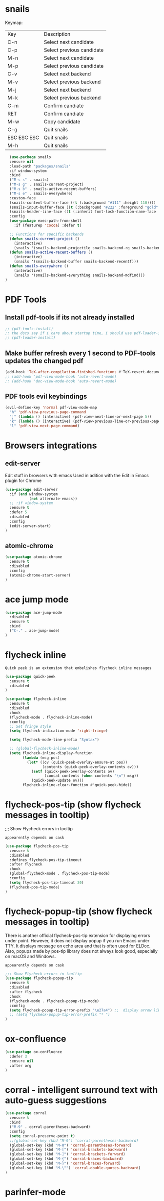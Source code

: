 * snails

Keymap:
| Key         | Description               |
| C-n         | Select next candidate     |
| C-p         | Select previous candidate |
| M-n         | Select next candidate     |
| M-p         | Select previous candidate |
| C-v         | Select next backend       |
| M-v         | Select previous backend   |
| M-j         | Select next backend       |
| M-k         | Select previous backend   |
| C-m         | Confirm candiate          |
| RET         | Confirm candiate          |
| M-w         | Copy candidate            |
| C-g         | Quit snails               |
| ESC ESC ESC | Quit snails               |
| M-h         | Quit snails               |

#+BEGIN_SRC emacs-lisp :tangle init.el
  (use-package snails
  :ensure nil
  :load-path "packages/snails"
  :if window-system
  :bind
  ("M-s s" . snails)
  ("M-s g" . snails-current-project)
  ("M-s b" . snails-active-recent-buffers)
  ("M-s e" . snails-everywhere)
  :custom-face
  (snails-content-buffer-face ((t (:background "#111" :height 110))))
  (snails-input-buffer-face ((t (:background "#222" :foreground "gold" :height 110))))
  (snails-header-line-face ((t (:inherit font-lock-function-name-face :underline t :height 1.1))))
  :config
  (use-package exec-path-from-shell
    :if (featurep 'cocoa) :defer t)

  ;; Functions for specific backends
  (defun snails-current-project ()
    (interactive)
    (snails '(snails-backend-projectile snails-backend-rg snails-backend-fd)))
  (defun snails-active-recent-buffers ()
    (interactive)
    (snails '(snails-backend-buffer snails-backend-recentf)))
  (defun snails-everywhere ()
    (interactive)
    (snails '(snails-backend-everything snails-backend-mdfind)))
)
#+END_SRC

#+RESULTS:
: snails-everywhere


* PDF Tools

** Install pdf-tools if its not already installed
   #+BEGIN_SRC emacs-lisp :tangle init.el
  ;; (pdf-tools-install)
  ;; the docs say if i care about startup time, i should use pdf-loader-install instead of pdf-tools-install, but doenst say why
  ;; (pdf-loader-install)
   #+END_SRC

** Make buffer refresh every 1 second to PDF-tools updates the changed pdf
   #+BEGIN_SRC emacs-lisp :tangle init.el
  (add-hook 'TeX-after-compilation-finished-functions #'TeX-revert-document-buffer)
  ;; (add-hook 'pdf-view-mode-hook 'auto-revert-mode)
  ;; (add-hook 'doc-view-mode-hook 'auto-revert-mode)
   #+END_SRC

** PDF tools evil keybindings
   #+BEGIN_SRC emacs-lisp :tangle init.el
  (evil-define-key 'normal pdf-view-mode-map
    "h" 'pdf-view-previous-page-command
    "j" (lambda () (interactive) (pdf-view-next-line-or-next-page 5))
    "k" (lambda () (interactive) (pdf-view-previous-line-or-previous-page 5))
    "l" 'pdf-view-next-page-command)
   #+END_SRC



* Browsers integrations

** edit-server

Edit stuff in browsers with emacs
Used in adition with the Edit in Emacs plugin for Chrome
#+BEGIN_SRC emacs-lisp :tangle init.el
(use-package edit-server
  :if (and window-system
           (not alternate-emacs))
  ;; :if window-system
  :ensure t
  :defer 5
  :disabled
  :config
  (edit-server-start)
)
#+END_SRC

** atomic-chrome

#+BEGIN_SRC emacs-lisp :tangle init.el
(use-package atomic-chrome
  :ensure t
  :disabled
  :config
  (atomic-chrome-start-server)
)
#+END_SRC

* ace jump mode

#+BEGIN_SRC emacs-lisp :tangle init.el
(use-package ace-jump-mode
  :disabled
  :ensure t
  :bind
  ("C-." . ace-jump-mode)
)
#+END_SRC

* flycheck inline

: Quick peek is an extension that embelishes flycheck inline messages

#+BEGIN_SRC emacs-lisp :tangle init.el
(use-package quick-peek
  :ensure t
  :disabled
)
#+END_SRC

   #+BEGIN_SRC emacs-lisp :tangle init.el
(use-package flycheck-inline
  :ensure t
  :disabled
  :hook
  (flycheck-mode . flycheck-inline-mode)
  :config
  ;; Set fringe style
  (setq flycheck-indication-mode 'right-fringe)

  (setq flycheck-mode-line-prefix "Syntax")

  ;; (global-flycheck-inline-mode)
  (setq flycheck-inline-display-function
        (lambda (msg pos)
          (let* ((ov (quick-peek-overlay-ensure-at pos))
                 (contents (quick-peek-overlay-contents ov)))
            (setf (quick-peek-overlay-contents ov)
                  (concat contents (when contents "\n") msg))
            (quick-peek-update ov)))
        flycheck-inline-clear-function #'quick-peek-hide))
#+END_SRC

* flycheck-pos-tip (show flycheck messages in tooltip)

;;; Show Flycheck errors in tooltip

: appearently depends on cask

#+BEGIN_SRC emacs-lisp :tangle init.el
(use-package flycheck-pos-tip
  :ensure t
  :disabled
  :defines flycheck-pos-tip-timeout
  :after flycheck
  :hook
  (global-flycheck-mode . flycheck-pos-tip-mode)
  :config
  (setq flycheck-pos-tip-timeout 30)
  (flycheck-pos-tip-mode)
)
#+END_SRC

* flycheck-popup-tip (show flycheck messages in tooltip)

There is another official flycheck-pos-tip extension for displaying errors under point. However, it does not display popup if you run Emacs under TTY. It displays message on echo area and that is often used for ELDoc. Also, popups made by pos-tip library does not always look good, especially on macOS and Windows.
: appearently depends on cask

#+BEGIN_SRC emacs-lisp :tangle init.el
;;; Show Flycheck errors in tooltip
(use-package flycheck-popup-tip
  :ensure t
  :disabled
  :after flycheck
  :hook
  (flycheck-mode . flycheck-popup-tip-mode)
  :config
  (setq flycheck-popup-tip-error-prefix "\u27a4") ;;  display arrow like this: `➤'
  ;; (setq flycheck-popup-tip-error-prefix "* ")
)
#+END_SRC

* ox-confluence

#+BEGIN_SRC emacs-lisp :tangle init.el
(use-package ox-confluence
  :defer 3
  :ensure nil
  :after org
)
#+END_SRC

* corral - intelligent surround text with auto-guess suggestions
#+BEGIN_SRC emacs-lisp :tangle init.el
(use-package corral
  :ensure t
  :bind
  ("M-9" . corral-parentheses-backward)
  :config
  (setq corral-preserve-point t)
  ;;(global-set-key (kbd "M-9") 'corral-parentheses-backward)
  (global-set-key (kbd "M-0") 'corral-parentheses-forward)
  (global-set-key (kbd "M-[") 'corral-brackets-backward)
  (global-set-key (kbd "M-]") 'corral-brackets-forward)
  (global-set-key (kbd "M-{") 'corral-braces-backward)
  (global-set-key (kbd "M-}") 'corral-braces-forward)
  (global-set-key (kbd "M-\"") 'corral-double-quotes-backward)
)
#+END_SRC

* parinfer-mode

#+BEGIN_SRC emacs-lisp :tangle init.el
(use-package parinfer
  :ensure t
  :bind
  ("C-," . parinfer-toggle-mode)
  :init
  (progn
    (setq parinfer-extensions
          '(defaults       ; should be included.
            pretty-parens  ; different paren styles for different modes.
            evil           ; If you use Evil.
            ;lispy          ; If you use Lispy. With this extension, you should install Lispy and do not enable lispy-mode directly.
            paredit        ; Introduce some paredit commands.
            smart-tab      ; C-b & C-f jump positions and smart shift with tab & S-tab.
            smart-yank))   ; Yank behavior depend on mode.
    (add-hook 'clojure-mode-hook #'parinfer-mode)
    (add-hook 'emacs-lisp-mode-hook #'parinfer-mode)
    (add-hook 'common-lisp-mode-hook #'parinfer-mode)
    (add-hook 'scheme-mode-hook #'parinfer-mode)
    (add-hook 'lisp-mode-hook #'parinfer-mode))
    :config
    ;; auto switch to Indent Mode whenever parens are balance in Paren Mode
    (setq parinfer-auto-switch-indent-mode nil)  ;; default is nil
    (setq parinfer-lighters '(" Parinfer:Indent" . "Parinfer:Paren"))

)
#+END_SRC

* paredit

#+BEGIN_SRC emacs-lisp :tangle init.el
(use-package paredit
  :ensure t
  :config
  (autoload 'enable-paredit-mode "paredit" "Turn on pseudo-structural editing of Lisp code." t)
  (add-hook 'emacs-lisp-mode-hook       #'enable-paredit-mode)
  (add-hook 'eval-expression-minibuffer-setup-hook #'enable-paredit-mode)
  (add-hook 'ielm-mode-hook             #'enable-paredit-mode)
  (add-hook 'lisp-mode-hook             #'enable-paredit-mode)
  (add-hook 'lisp-interaction-mode-hook #'enable-paredit-mode)
  (add-hook 'scheme-mode-hook           #'enable-paredit-mode)
)
#+END_SRC

#+BEGIN_SRC emacs-lisp :tangle init.el
#+END_SRC

* Disable <RET> for autocomplete and leave on TAB
#+BEGIN_SRC emacs-lisp :tangle init.el
;; (define-key ac-completing-map [return] nil)
;; (define-key ac-completing-map "\r" nil)
#+END_SRC

* pretty icons for company box
  ;; (use-package company-box
  ;;   :ensure t
  ;;   :diminish company-box-mode
  ;;   :functions (my-company-box--make-line
  ;;               my-company-box-icons--elisp)
  ;;   :init (setq company-box-icons-alist 'company-box-icons-all-the-icons)
  ;;   :commands (company-box--get-color
  ;;              company-box--resolve-colors
  ;;              company-box--add-icon
  ;;              company-box--apply-color
  ;;              company-box--make-line
  ;;              company-box-icons--elisp)
  ;;   :hook (company-mode . company-box-mode)
  ;;   :custom
  ;;   (company-box-backends-colors nil)
  ;;   (company-box-show-single-candidate t)
  ;;   (company-box-max-candidates 50)
  ;;   (company-box-doc-delay 0.3)
  ;;   :config
  ;;   ;; Support `company-common'
  ;;   (defun my-company-box--make-line (candidate)
  ;;     (-let* (((candidate annotation len-c len-a backend) candidate)
  ;;             (color (company-box--get-color backend))
  ;;             ((c-color a-color i-color s-color) (company-box--resolve-colors color))
  ;;             (icon-string (and company-box--with-icons-p (company-box--add-icon candidate)))
  ;;             (candidate-string (concat (propertize (or company-common "") 'face 'company-tooltip-common)
  ;;                                       (substring (propertize candidate 'face 'company-box-candidate) (length company-common) nil)))
  ;;             (align-string (when annotation
  ;;                             (concat " " (and company-tooltip-align-annotations
  ;;                                              (propertize " " 'display `(space :align-to (- right-fringe ,(or len-a 0) 1)))))))
  ;;             (space company-box--space)
  ;;             (icon-p company-box-enable-icon)
  ;;             (annotation-string (and annotation (propertize annotation 'face 'company-box-annotation)))
  ;;             (line (concat (unless (or (and (= space 2) icon-p) (= space 0))
  ;;                             (propertize " " 'display `(space :width ,(if (or (= space 1) (not icon-p)) 1 0.75))))
  ;;                           (company-box--apply-color icon-string i-color)
  ;;                           (company-box--apply-color candidate-string c-color)
  ;;                           align-string
  ;;                           (company-box--apply-color annotation-string a-color)))
  ;;             (len (length line)))
  ;;       (add-text-properties 0 len (list 'company-box--len (+ len-c len-a)
  ;;                                        'company-box--color s-color)
  ;;                            line)
  ;;       line))
  ;;   (advice-add #'company-box--make-line :override #'my-company-box--make-line)

  ;;   ;; Prettify icons
  ;;   (defun my-company-box-icons--elisp (candidate)
  ;;     (when (derived-mode-p 'emacs-lisp-mode)
  ;;       (let ((sym (intern candidate)))
  ;;         (cond ((fboundp sym) 'Function)
  ;;               ((featurep sym) 'Module)
  ;;               ((facep sym) 'Color)
  ;;               ((boundp sym) 'Variable)
  ;;               ((symbolp sym) 'Text)
  ;;               (t . nil)))))
  ;;   (advice-add #'company-box-icons--elisp :override #'my-company-box-icons--elisp)

  ;;   (when (and (display-graphic-p)
  ;;              (require 'all-the-icons nil t))
  ;;     (declare-function all-the-icons-faicon 'all-the-icons)
  ;;     (declare-function all-the-icons-material 'all-the-icons)
  ;;     (declare-function all-the-icons-octicon 'all-the-icons)
  ;;     (setq company-box-icons-all-the-icons
  ;;           `((Unknown . ,(all-the-icons-material "find_in_page" :height 0.85 :v-adjust -0.2))
  ;;             (Text . ,(all-the-icons-faicon "text-width" :height 0.8 :v-adjust -0.05))
  ;;             (Method . ,(all-the-icons-faicon "cube" :height 0.8 :v-adjust -0.05 :face 'all-the-icons-purple))
  ;;             (Function . ,(all-the-icons-faicon "cube" :height 0.8 :v-adjust -0.05 :face 'all-the-icons-purple))
  ;;             (Constructor . ,(all-the-icons-faicon "cube" :height 0.8 :v-adjust -0.05 :face 'all-the-icons-purple))
  ;;             (Field . ,(all-the-icons-octicon "tag" :height 0.8 :v-adjust 0 :face 'all-the-icons-lblue))
  ;;             (Variable . ,(all-the-icons-octicon "tag" :height 0.8 :v-adjust 0 :face 'all-the-icons-lblue))
  ;;             (Class . ,(all-the-icons-material "settings_input_component" :height 0.85 :v-adjust -0.2 :face 'all-the-icons-orange))
  ;;             (Interface . ,(all-the-icons-material "share" :height 0.85 :v-adjust -0.2 :face 'all-the-icons-lblue))
  ;;             (Module . ,(all-the-icons-material "view_module" :height 0.85 :v-adjust -0.2 :face 'all-the-icons-lblue))
  ;;             (Property . ,(all-the-icons-faicon "wrench" :height 0.8 :v-adjust -0.05))
  ;;             (Unit . ,(all-the-icons-material "settings_system_daydream" :height 0.85 :v-adjust -0.2))
  ;;             (Value . ,(all-the-icons-material "format_align_right" :height 0.85 :v-adjust -0.2 :face 'all-the-icons-lblue))
  ;;             (Enum . ,(all-the-icons-material "storage" :height 0.85 :v-adjust -0.2 :face 'all-the-icons-orange))
  ;;             (Keyword . ,(all-the-icons-material "filter_center_focus" :height 0.85 :v-adjust -0.2))
  ;;             (Snippet . ,(all-the-icons-material "format_align_center" :height 0.85 :v-adjust -0.2))
  ;;             (Color . ,(all-the-icons-material "palette" :height 0.85 :v-adjust -0.2))
  ;;             (File . ,(all-the-icons-faicon "file-o" :height 0.85 :v-adjust -0.05))
  ;;             (Reference . ,(all-the-icons-material "collections_bookmark" :height 0.85 :v-adjust -0.2))
  ;;             (Folder . ,(all-the-icons-faicon "folder-open" :height 0.85 :v-adjust -0.05))
  ;;             (EnumMember . ,(all-the-icons-material "format_align_right" :height 0.85 :v-adjust -0.2 :face 'all-the-icons-lblue))
  ;;             (Constant . ,(all-the-icons-faicon "square-o" :height 0.85 :v-adjust -0.05))
  ;;             (Struct . ,(all-the-icons-material "settings_input_component" :height 0.85 :v-adjust -0.2 :face 'all-the-icons-orange))
  ;;             (Event . ,(all-the-icons-faicon "bolt" :height 0.8 :v-adjust -0.05 :face 'all-the-icons-orange))
  ;;             (Operator . ,(all-the-icons-material "control_point" :height 0.85 :v-adjust -0.2))
  ;;             (TypeParameter . ,(all-the-icons-faicon "arrows" :height 0.8 :v-adjust -0.05))
  ;;             (Template . ,(all-the-icons-material "format_align_center" :height 0.85 :v-adjust -0.2)))
  ;;           company-box-icons-alist 'company-box-icons-all-the-icons))
  ;; )

* Indium

A JavaScript development environment for Emacs.

Indium connects to a browser tab or nodejs process and provides many features for JavaScript development, including:

+ a REPL (with auto completion) & object inspection;
+ an inspector, with history and navigation;
+ a scratch buffer (M-x indium-scratch);
+ JavaScript evaluation in JS buffers with indium-interaction-mode;
+ a stepping Debugger, similar to edebug, or cider.

#+BEGIN_SRC emacs-lisp :tangle init.el
(use-package indium
  :ensure t
  :defer t
  :ensure-system-package
  (indium . "npm i -g indium")
  :after js2-mode typescript-mode
  :bind
  (:map js2-mode-map
  ("C-c C-l" . indium-eval-buffer))
  (:map typescript-mode-map
  ("C-c C-l" . indium-eval-buffer))
  :config
  (setq indium-update-script-on-save t)
)
#+END_SRC

* Company emoji suport

  : use `:` to use emojis
  #+BEGIN_SRC emacs-lisp :tangle init.el
    (use-package company-emoji
      :disabled
      :ensure t
      :config
      (add-to-list 'company-backends 'company-emoji)
      )
#+END_SRC


* web-beautify

#+BEGIN_SRC emacs-lisp :tangle init.el
(use-package web-beautify
  :ensure t
  :defer t
  :ensure-system-package
  (js-beautify . "npm i -g js-beautify")
  :commands (web-beautify-css
             web-beautify-css-buffer
             web-beautify-html
             web-beautify-html-buffer
             web-beautify-js
             web-beautify-js-buffer)
)
#+END_SRC

* ng2-mode

#+BEGIN_SRC emacs-lisp :tangle init.el
(use-package ng2-mode
  :defer t
  :disabled
  :mode
  ("\\.component.ts$\\'" "\\.component.html$\\'")
  :hook
  (ng2-mode . rainbow-mode)
  (ng2-mode . flycheck-mode)
  (ng2-mode . company-mode)
  (ng2-mode . editorconfig-mode)
  (ng2-mode . color-identifiers-mode)
  (ng2-mode . lsp-mode)
  (ng2-mode . prettier-js-mode)
  (ng2-mode . eldoc-mode)
)
#+END_SRC

* emojify

display emojis inside emacs
#+BEGIN_SRC emacs-lisp :tangle init.el
(use-package emojify
  :ensure t
  :config
  (add-hook 'after-init-hook #'global-emojify-mode)
)
#+END_SRC

* Company TabNine

#+BEGIN_SRC emacs-lisp :tangle init.el
;; CompanyTabNinePac
(use-package company-tabnine
  :disabled
  :ensure t
  :defer 1
  :custom
  (company-tabnine-max-num-results 9)
  :bind
  (("C-c c o" . company-other-backend)
   ("C-c c t" . company-tabnine))
  :hook
  (lsp-after-open . (lambda ()
                      (setq company-tabnine-max-num-results 3)
                      (add-to-list 'company-transformers 'company//sort-by-tabnine t)
                      (add-to-list 'company-backends '(company-lsp :with company-tabnine :separate))))
  (kill-emacs . company-tabnine-kill-process)
  :config
  ;; Enable TabNine on default
  (add-to-list 'company-backends #'company-tabnine)

  ;; Integrate company-tabnine with lsp-mode
  (defun company//sort-by-tabnine (candidates)
    (if (or (functionp company-backend)
            (not (and (listp company-backend) (memq 'company-tabnine company-backend))))
        candidates
      (let ((candidates-table (make-hash-table :test #'equal))
            candidates-lsp
            candidates-tabnine)
        (dolist (candidate candidates)
          (if (eq (get-text-property 0 'company-backend candidate)
                  'company-tabnine)
              (unless (gethash candidate candidates-table)
                (push candidate candidates-tabnine))
            (push candidate candidates-lsp)
            (puthash candidate t candidates-table)))
        (setq candidates-lsp (nreverse candidates-lsp))
        (setq candidates-tabnine (nreverse candidates-tabnine))
        (nconc (seq-take candidates-tabnine 3)
               (seq-take candidates-lsp 6))))))
;; -CompanyTabNinePac#+END_SRC
#+END_SRC
* lunar-mode-line

Display lumoon phases in the modeline

#+BEGIN_SRC emacs-lisp :tangle init.el
(use-package lunar-mode-line
  :ensure nil
  :load-path "packages/lunar-mode-line"
)
#+END_SRC

* celestial-mode-line

Displaysunrise and sunset info and moon phase

#+BEGIN_SRC emacs-lisp :tangle init.el
(use-package celestial-mode-line
  :ensure t
  :disabled
  :config
  (setq calendar-longitude 25.5)
  (setq calendar-latitude 17.5)
  (setq calendar-location-name "Some place")
  ;; Icons customization
  (defvar celestial-mode-line-phase-representation-alist '((0 . "○") (1 . "☽") (2 . "●") (3 . "☾")))
  (defvar celestial-mode-line-sunrise-sunset-alist '((sunrise . "☀↑") (sunset . "☀↓")))
  ;; add to end of global-mode-string
  (if (null global-mode-string)
      (setq global-mode-string '("" celestial-mode-line-string))
  (add-to-list 'global-mode-string 'celestial-mode-line-string t))
  ;; Start the timer, to update every few minutes:
  (celestial-mode-line-start-timer)
)
#+END_SRC


* COMMENT smart-mode-line

this was commented with C-c ; so it doenst get exported in favor of doom-modeline

#+BEGIN_SRC emacs-lisp :tangle init.el
 (require 'smart-mode-line)
 (if (require 'smart-mode-line nil 'noerror)
     (progn
       ;( sml/name-width 20)
       ;( sml/mode-width 'full)
       ;( sml/shorten-directory t)
       ;( sml/shorten-modes t)
       (require 'smart-mode-line-powerline-theme)
       ; this must be BEFORE (sml/setup)
       (sml/apply-theme 'powerline)
       ;; Alternatives:
       ;; (sml/apply-theme 'powerline)
       ;; (sml/apply-theme 'dark)
       ;; (sml/apply-theme 'light)
       ;; (sml/apply-theme 'respectful)
       ;; (sml/apply-theme 'automatic)


       (if after-init-time
           (sml/setup)
         (add-hook 'after-init-hook 'sml/setup))


       (display-time-mode 1)

       (add-to-list 'sml/replacer-regexp-list '("^~/Dropbox/" ":DB:"))
       (add-to-list 'sml/replacer-regexp-list
                    '("^~/.*/lib/ruby/gems" ":GEMS" ))
       (add-to-list 'sml/replacer-regexp-list
                    '("^~/Projects/" ":CODE:"))))
   #+END_SRC

#+END_SRC


#+BEGIN_SRC emacs-lisp :tangle init.el
 (use-package which-func
    :config
    (which-function-mode t)
)
#+END_SRC

* discover

#+BEGIN_SRC emacs-lisp :tangle init.el
(require 'discover)
(when (featurep 'discover)
  (discover-add-context-menu
    :context-menu '(isearch
              (description "Isearch, occur and highlighting")
              (lisp-switches
               ("-cf" "Case should fold search" case-fold-search t nil))
              (lisp-arguments
               ("=l" "context lines to show (occur)"
                "list-matching-lines-default-context-lines"
                (lambda (dummy) (interactive) (read-number "Number of context lines to show: "))))
              (actions
               ("Isearch"
                ("_" "isearch forward symbol" isearch-forward-symbol)
                ("w" "isearch forward word" isearch-forward-word))
               ("Occur"
                ("o" "occur" occur))
               ("More"
                ("h" "highlighters ..." makey-key-mode-popup-isearch-highlight))))
    :bind "M-s"
  )

  (discover-add-context-menu
    :context-menu '(dired)
    :bind "?"
    :mode 'dired-mode
    :mode-hook 'dired-mode-hook
  )
)
#+END_SRC

* dired-sidebar

  #+BEGIN_SRC emacs-lisp :tangle init.el
(use-package dired-sidebar
  :ensure t
  :commands (dired-sidebar-toggle-sidebar)
  :bind
  ("<f6>" . dired-sidebar-toggle-sidebar)
  :init
  (add-hook 'dired-sidebar-mode-hook
         (lambda ()
           (unless (file-remote-p default-directory)
             (auto-revert-mode))))
  :config
  (push 'toggle-window-split dired-sidebar-toggle-hidden-commands)
  (push 'rotate-windows dired-sidebar-toggle-hidden-commands)

  (setq dired-sidebar-subtree-line-prefix "__")
  (setq dired-sidebar-theme 'vscode)
  (setq dired-sidebar-use-term-integration t)
  (setq dired-sidebar-use-custom-font t)
)
  #+END_SRC

* dashboard (replaced by MEMACS dashboard section)
#+BEGIN_SRC emacs-lisp :tangle init.el
(use-package dashboard
  :ensure t
  :bind ("C-S-D" . open-dashboard)
  :hook
  (after-init . dashboard-setup-startup-hook)
  :preface
  (defun tau/dashboard-banner ()
    "Sets a dashboard banner including information on package initialization
     time and garbage collections."
    (setq dashboard-banner-logo-title
          (format "Emacs ready in %.2f seconds with %d garbage collections."
                  (float-time
                   (time-subtract after-init-time before-init-time)) gcs-done)))
  :custom-face
  (dashboard-heading ((t (:foreground "#f1fa8c" :weight bold))))
  :init

  ;; set widgets to show
  (setq dashboard-items '((recents  . 5)
                         (bookmarks . 5)
                         (projects . 5)
                         (agenda . 5)
                         (registers . 5))
  )


  (setq initial-buffer-choice (lambda () (get-buffer "*dashboard*"))) ;; sets dashboard as emacs initial buffer on startup

  ;; Set the title
  (setq dashboard-banner-logo-title "Hi 😊 ")
  (setq dashboard-banner-logo-title
          (message " ★ Emacs initialized in %.2fs ★ "
                   (float-time (time-subtract (current-time) my-init-el-start-time))))


  (setq dashboard-startup-banner 'logo) ;; Set the banner ;; values: ('oficial, 'logo, 1, 2, 3, or "path/to/image.png")
  (setq dashboard-center-content t) ;; Content is not centered by default. To center, set
  (setq dashboard-show-shortcuts t) ;; To disable shortcut "jump" indicators for each section, set

  ;; To add icons to the widget headings and their items:
  (setq dashboard-set-heading-icons t)
  (setq dashboard-set-file-icons t)

  (setq dashboard-set-navigator t) ;; To show navigator below the banner
  (setq dashboard-set-init-info t) ;;To show info about the packages loaded and the init time:

  ;; A randomly selected footnote will be displayed. To disable it:
  ;;(setq dashboard-set-footer nil)

  :config
  ;; Org mode’s agenda
  ;; To display today’s agenda items on the dashboard, add agenda to dashboard-items:
  (add-to-list 'dashboard-items '(agenda) t)
  ;; To show agenda for the upcoming seven days set the variable show-week-agenda-p to t.
  (setq show-week-agenda-p t)
  ;; Note that setting list-size for the agenda list is intentionally ignored; all agenda items for the current day will be displayed.
  ;; To customize which categories from the agenda items should be visible in the dashboard set the dashboard-org-agenda-categories to the list of categories you need.
  (setq dashboard-org-agenda-categories '("Tasks" "Appointments"))

  ;; adds fireplace as a widget
;;  (defun dashboard-insert-custom (list-size)
;;    (fireplace))
;;  (add-to-list 'dashboard-item-generators  '(fireplace . dashboard-insert-custom))
;;  (add-to-list 'dashboard-items '(fireplace) t)


)
#+END_SRC

* scrolling options
** native keyboard scrolling

Several combinations can be made of this
Bellow are some resources on how to combine them:

Centered Scrolling: https://two-wrongs.com/centered-cursor-mode-in-vanilla-emacs
Simulate Vim-Scrolof: https://wolfecub.github.io/dotfiles/#orgff34878

#+BEGIN_SRC emacs-lisp :tangle init.el
;;(setq redisplay-dont-pause t)
(setq scroll-preserve-screen-position 1)  ;; centered screen scrolling
  ;; (setq scroll-margin 10
  ;; (setq maximum-scroll-margin 0.5)
  ;; (setq scroll-step 1)
  ;; (setq scroll-conservatively 10000) ;; scroll one line at a time when you move the cursor past the top or bottom of the window
  ;; (setq scroll-step 1) ;; keyboard scroll one line at a time
#+END_SRC

** sublimity-scroll
This is part of the sublimity package.
Therefore, sublimity needs to be required for this to work
Make sure :ensure nil

#+BEGIN_SRC emacs-lisp :tangle init.el
(use-package sublimity-scroll
  :ensure nil
  :config
  (setq sublimity-scroll-weight 10)  ;; default 10
  (setq sublimity-scroll-drift-length 5)  ;; default 5
  (setq sublimity-scroll-hide-cursor t) ;; default t
)
#+END_SRC
** scrollkeeper

: i think this highlights scrolling stopping points? not sure though

#+BEGIN_SRC emacs-lisp :tangle init.el
  (use-package scrollkeeper
  :disabled
  :ensure t
  :bind
  ([remap scroll-up-command] . scrollkeeper-contents-up)
  ([remap scroll-down-command] . scrollkeeper-contents-down)
  )
#+END_SRC

** fast-scroll
#+BEGIN_SRC emacs-lisp :tangle init.el
  (use-package fast-scroll
  :disabled
  :ensure t
  ;; If you would like to turn on/off other modes, like flycheck, add
  ;; your own hooks.
  :init
  (setq fast-scroll-throttle 0.5)
  :config
  (add-hook 'fast-scroll-start-hook (lambda () (flycheck-mode -1)))
  (add-hook 'fast-scroll-end-hook (lambda () (flycheck-mode 1)))
  (fast-scroll-config)
  (fast-scroll-mode 1)
  )
#+END_SRC



** centered-cursor-mode

#+BEGIN_SRC emacs-lisp :tangle init.el
(use-package centered-cursor-mode
  :ensure t
  :disabled
  :config
  (global-centered-cursor-mode)
)
#+END_SRC
* helm
(use-package helm
  :ensure t
  :defer t
  :diminish helm-mode
  :bind
  ;; ("M-x" . helm-M-x)
  ("C-c h" . helm-command-prefix)
  ("C-x b" . helm-buffers-list)
  ("C-x C-b" . helm-mini)
  ("C-x C-f" . helm-find-files)
  ("C-x r b" . helm-bookmarks)
  ("M-y" . helm-show-kill-ring)
  ("M-:" . helm-eval-expression-with-eldoc)
  (:map helm-map
        ("C-z" . helm-select-action)
        ("C-h a" . helm-apropos)
        ("C-c h" . helm-execute-persistent-action)
        ("<tab>" . helm-execute-persistent-action)
        )
  :init
  (setq helm-autoresize-mode t)
  (setq helm-buffer-max-length 40)
  (setq helm-bookmark-show-location t)
  (setq helm-buffer-max-length 40)
  (setq helm-split-window-inside-p t)

  ;; turn on helm fuzzy matching
  (setq helm-M-x-fuzzy-match t)
  (setq helm-mode-fuzzy-match t)

  (setq helm-ff-file-name-history-use-recentf t)
  (setq helm-ff-skip-boring-files t)
  (setq helm-follow-mode-persistent t)
  ;; take between 10-30% of screen space
  (setq helm-autoresize-min-height 10)
  (setq helm-autoresize-max-height 30)
  :config
  (require 'helm-config)
  (helm-mode 1)
  ;; Make helm replace the default Find-File and M-x
  ;;(global-set-key [remap execute-extended-command] #'helm-M-x)
  ;; (global-set-key [remap find-file] #'helm-find-files)
  ;; helm bindings
  (global-unset-key (kbd "C-x c"))
  )


** helm-ag


(use-package helm-ag
  :ensure helm-ag
  :bind ("M-p" . helm-projectile-ag)
  :commands (helm-ag helm-projectile-ag)
  :init
  (setq helm-ag-insert-at-point 'symbol)
  (setq  helm-ag-command-option "--path-to-ignore ~/.agignore")
  )


** helm-rg


(use-package helm-rg
  :ensure t
  :defer t
  )


** helm-fuzzier
: supposed better fuzzy matching for helm
: for instance, plp, plpa, paclp, should all match package-list-packages



(use-package helm-fuzzier
  :disabled nil
  :ensure t
  :after helm
  :config
  (helm-fuzzier-mode 1)
  )

* helm-projectile

(use-package helm-projectile
  :ensure t
                                        ;  :after projectile
                                        ;  :demand t
  :config
  (helm-projectile-on)
)

* Helm CSS SCSS


(use-package helm-css-scss
  :ensure t
  :defer t
  :after helm
  :bind
  (:map isearch-mode-map
        ("s-i" . helm-css-scss-from-isearch))
  (:map helm-css-scss-map
        ("s-i" . helm-css-scss-multi-from-helm-css-scss))
  (:map css-mode-map
        ("s-i" . helm-css-scss)
        ("s-S-I" . helm-css-scss-back-to-last-point))
  (:map scss-mode-map
        ("s-i" . helm-css-scss)
        ("s-S-I" . helm-css-scss-back-to-last-point))
  :config
  (setq helm-css-scss-insert-close-comment-depth 2
        helm-css-scss-split-with-multiple-windows t
        helm-css-scss-split-direction 'split-window-vertically)

  ;; Set local keybind map for css-mode / scss-mode / less-css-mode
  (dolist ($hook '(css-mode-hook scss-mode-hook less-css-mode-hook))
    (add-hook
     $hook (lambda ()
             (local-set-key (kbd "s-i") 'helm-css-scss)
             (local-set-key (kbd "s-I") 'helm-css-scss-back-to-last-point))))
  )

* fun packages

** activate-power-mode
;; inspired from the function with same name from Atom Editor
;; Source;


(defun animated-self-insert ()
  (let* ((undo-entry (car buffer-undo-list))
         (beginning (and (consp undo-entry) (car undo-entry)))
         (end (and (consp undo-entry) (cdr undo-entry)))
         (str (when (and (numberp beginning)
                         (numberp end))
                (buffer-substring-no-properties beginning end)))
         (animate-n-steps 3))
    (when str
      (delete-region beginning end)
      (animate-string str (1- (line-number-at-pos)) (current-column)))))

;; to disable simply comment this hook
;;; (add-hook 'post-self-insert-hook 'animated-self-insert)


** c-c-combo

;; This package lets you have some kind of encouragement if you are typing fast, it has some unreal tournament sounds, and after 15 seconds of mantaining your WPM, an animation for each insertion will appear. Then it will enable selectric-mode, and highlight trail (WIP) package randomly.


(use-package c-c-combo
  :ensure t
  :defer t
  )


** xkcd


(use-package xkcd
  :ensure t
  :defer t
  )


** fireplaces


(use-package fireplace
  :ensure t
  :defer t
  :init (defvar fireplace-mode-map)
  :bind (:map fireplace-mode-map
              ("d" . fireplace-down)
              ("s" . fireplace-toggle-smoke)
              ("u" . fireplace-up))
  :config
  (setq fireplace-toggle-smoke t)
  ;; (fireplace)
  )


** selectric mode

;; make emacs sound like a typewritter


(use-package selectric-mode
  :ensure t
  :defer t
  )


** tetris


(defvar tetris-mode-map
  (make-sparse-keymap 'tetris-mode-map))
(define-key tetris-mode-map (kbd "C-p") 'tetris-rotate-prev)
(define-key tetris-mode-map (kbd "C-n") 'tetris-move-down)
(define-key tetris-mode-map (kbd "C-b") 'tetris-move-left)
(define-key tetris-mode-map (kbd "C-f") 'tetris-move-right)
(define-key tetris-mode-map (kbd "C-SPC") 'tetris-move-bottom)
(defadvice tetris-end-game (around zap-scores activate)
  (save-window-excursion ad-do-it))


** pacmacs


(use-package pacmacs
  :ensure t
  :defer t
  )


** epaint

(use-package epaint
  :defer t
  :if window-system
  :commands (epaint)
  :init
  (with-eval-after-load (quote epaint-context)
    (unless (boundp (quote cl-struct-epaint-drawable))
      (defvar cl-struct-epaint-drawable (quote epaint-drawable)))
    (unless (boundp (quote cl-struct-epaint-gc))
      (defvar cl-struct-epaint-gc (quote epaint-gc))))
  )


** Speed type, a game to practice touch/speed typing in Emacs.


(use-package speed-type
  :defer t
  )


** 2048 Game, an implementation of 2048 in Emacs.

(use-package 2048-game
  :defer t
  )


** Zone

(use-package zone
  :ensure nil
  :defer 5
  :config
  ;; (zone-when-idle 600) ; in seconds
  (defun zone-choose (pgm)
    "Choose a PGM to run for `zone'."
    (interactive
     (list
      (completing-read
       "Program: "
       (mapcar 'symbol-name zone-programs))))
    (let ((zone-programs (list (intern pgm))))
      (zone))))


** meme


(use-package meme
  :ensure nil
  :defer t
  :commands (meme meme-file)
  )


** zone-nyan


(use-package zone-nyan
  :ensure t
  :defer t
  )


** zone-rainbow

(use-package zone-nyan
  :ensure t
  :defer t
  )

* saveplace
(use-package saveplace
  :disabled
  :ensure t
  :hook
  (after-init . save-place-mode)
  :init
  (setq-default save-place t)
  (setq save-place-file (expand-file-name ".places" user-emacs-directory))
  )

* saveplace (appearantly it was doubled in the config)

;; Save the place you were in file when you last edited it


(use-package saveplace
  :ensure nil
  :config
  (defconst savefile-dir (expand-file-name "savefile" user-emacs-directory))

  ;; create the savefile dir if it doesn't exist
  (unless (file-exists-p savefile-dir)
    (make-directory savefile-dir))

  (setq save-place-file (expand-file-name "saveplace" savefile-dir))
  ;; activate it for all buffers
  (setq-default save-place t)
  (save-place-mode t)
  )

* files (suposed to be emacs native file lib)
  Not sure this works. Instead using just the variables now
(use-package files
  :ensure nil
  :config
  (setq make-backup-files nil)
  ;; dont ask confirmation to kill processes
  ;;(setq confirm-kill-processes nil)
  )

* doom themes


(use-package doom-themes
  :ensure t
  :disabled
  :init (load-theme 'doom-tomorrow-night t)
  :config
  ;; Enable flashing mode-line on errors
  (doom-themes-visual-bell-config)

  ;; Corrects (and improves) org-mode's native fontification.
  (doom-themes-org-config)

  ;; Enable custom treemacs theme (all-the-icons must be installed!)
  (doom-themes-treemacs-config)
  )

* add more custom emacs emphasis characters

(require 'org-habit nil t)

(defun org-add-my-extra-fonts ()
  "Add alert and overdue fonts."
  (add-to-list 'org-font-lock-extra-keywords '("\\(!\\)\\([^\n\r\t]+\\)\\(!\\)" (1 '(face org-habit-alert-face invisible t)) (2 'org-habit-alert-face) (3 '(face org-habit-alert-face invisible t))))
  (add-to-list 'org-font-lock-extra-keywords '("\\(%\\)\\([^\n\r\t]+\\)\\(%\\)" (1 '(face org-habit-overdue-face invisible t)) (2 'org-habit-overdue-face) (3 '(face org-habit-overdue-face invisible t)))))

(add-hook 'org-font-lock-set-keywords-hook #'org-add-my-extra-fonts)

* Enhance fuzzy matching (only works with ido, not helm and ivy)

(use-package flx
  :ensure t
  )

* fancy-battery-mode

display battery percentagem on the modeline

(use-package fancy-battery
  :ensure t
  :config
  (add-hook 'after-init-hook #'fancy-battery-mode)
  )


* ag

(use-package ag
  :ensure t
  :defer t
  :ensure-system-package
  (ag . the_silver_searcher)
  :custom
  (ag-highligh-search t)
  (ag-reuse-buffers t)
  (ag-reuse-window t)
  :bind
  ("M-s a" . ag-project)
  :config
  (use-package wgrep-ag)
  )


* ripgrep


(use-package rg
  :ensure t
  :defer t
  :ensure-system-package
  (rg . ripgrep)
  :config
  ;; choose between default keybindings or magit like menu interface.
  ;; both options are mutually exclusive
  (rg-enable-default-bindings)
  ;;(rg-enable-menu)

  )


#  **************************************************
* Recompile init.el everytime emacs.org is changed and saved

                                        ;: Moved this to beggining of the file to avoid it not being parsed when theres an error in the middle of the file
                                        ;: It was being recompiled without this function so i had to manually re-copy first-init.el to make it compile first time again and again



(defun /util/tangle-init ()
  (interactive)
  "If the current buffer is init.org' the code-blocks are
tangled, and the tangled file is compiled."
  (when (equal (buffer-file-name)
               (expand-file-name (concat user-emacs-directory "emacs.org")))
    ;; Avoid running hooks when tangling.
    (let ((prog-mode-hook nil))
      (org-babel-tangle)
      (byte-compile-file (concat user-emacs-directory "init.el")))))



(add-hook 'after-save-hook #'/util/tangle-init)

* garbage collection stuff

;; First save the current value of gc-cons-threshold to restore it after the init file is loaded at the very bottom of this file
;;(setq gc-threshold-original gc-cons-threshold)

;; reduce the frequency of garbage collection by making it happen on
;; each 50MB of allocated data (the default is on every 0.76MB)
;;(setq gc-cons-threshold 50000000) ;; 50mb

;; GC only with 500mb of data allocated
;; (setq gc-cons-percentage 0.5)

;; GC after 5s idle time
;; (run-with-idle-timer 5 t #'garbage-collect)
;;
;;(setq garbage-collection-messages t)
;;(setq inhibit-compacting-font-caches t)      ;; Don’t compact font caches during GC (garbage collection).

;; Restore original gc value after init
;; (add-hook 'after-init-hook (lambda () (setq gc-cons-threshold gc-threshold-original)))

* feebleline

;; Same as mini-modeline, different package
;; put it here to test it to see what is best


(use-package feebleline
  :ensure t
  :disabled
  :config
  (setq feebleline-msg-functions
        '((feebleline-line-number         :post "" :fmt "%5s")
          (feebleline-column-number       :pre ":" :fmt "%-2s")
          (feebleline-file-directory      :face feebleline-dir-face :post "")
          (feebleline-file-or-buffer-name :face font-lock-keyword-face :post "")
          (feebleline-file-modified-star  :face font-lock-warning-face :post "")
          (feebleline-git-branch          :face feebleline-git-face :pre " : ")
          (feebleline-project-name        :align right)))
  (feebleline-mode 1)
  )

* common-header-mode-line

;; This package is not available on melpa

;; Source: https://github.com/Bad-ptr/common-header-mode-line.el

;; : update: this didnt work :(
;; : try again in the future

(use-package common-header-mode-line
  :load-path "packages/common-header-mode-line"
  :disabled
  :ensure nil
  ;;:hook
  ;; (after-init . (lambda () (common-header-line-mode 1)))
  ;; (after-init . (lambda () (common-mode-line-mode 1)))
  :config
  ;;(with-eval-after-load "common-header-mode-line-autoloads"
  ;;  (common-mode-line-mode 1)
  ;;  (common-header-line-mode 1))
  )

* doom-modeline

;; Require and enable the doom-modeline

(use-package doom-modeline
  :ensure t
  :disabled
  :init
  :config
  (doom-modeline-mode 1)
  (setq doom-modeline-height 20)                  ;; modeline height. only respected in GUI
  (setq doom-modeline-bar-width 3)                ;; How wide the mode-line bar should be. It's only respected in GUI.
  (setq doom-modeline-icon t)                     ;; display icons in the modeline
  (setq doom-modeline-major-mode-icon t)          ;; display the icon for the major mode. it respects `doom-modeline-icon'
  (setq doom-modeline-major-mode-color-icon t)    ;; display color icons for `major-mode'. It respects `doom-modeline-icon' and `all-the-icons-color-icons'.
  (setq doom-modeline-buffer-state-icon t)        ;; Whether display icons for buffer states. It respects `doom-modeline-icon'.
  (setq doom-modeline-buffer-modification-icon t) ;; Whether display buffer modification icon. It respects `doom-modeline-icon' and `doom-modeline-buffer-state-icon'.
  (setq doom-modeline-minor-modes nil)            ;; Whether display minor modes in mode-line or not.
  (setq doom-modeline-enable-word-count nil)      ;; If non-nil, a word count will be added to the selection-info modeline segment.
  (setq doom-modeline-buffer-encoding t)          ;; Whether display buffer encoding.
  (setq doom-modeline-indent-info nil)            ;; Whether display indentation information.
  (setq doom-modeline-checker-simple-format t)    ;; If non-nil, only display one number for checker information if applicable.
  (setq doom-modeline-vcs-max-length 12)          ;; The maximum displayed length of the branch name of version control.
  (setq doom-modeline-persp-name t)               ;; Whether display perspective name or not. Non-nil to display in mode-line.
  (setq doom-modeline-persp-name-icon nil)        ;; Whether display icon for persp name. Nil to display a # sign. It respects `doom-modeline-icon'
  (setq doom-modeline-lsp t)                      ;; Whether display `lsp' state or not. Non-nil to display in mode-line.
  (setq doom-modeline-github nil)                 ;; Whether display github notifications or not. Requires `ghub` package.
  (setq doom-modeline-github-interval (* 30 60))  ;; The interval of checking github.
  (setq doom-modeline-mu4e t)                     ;; Whether display mu4e notifications or not. Requires `mu4e-alert' package.
  (setq doom-modeline-irc t)                      ;; Whether display irc notifications or not. Requires `circe' package.
  (setq doom-modeline-irc-stylize 'identity)      ;; Function to stylize the irc buffer names.

  ;; Determines the style used by `doom-modeline-buffer-file-name'.
  ;;
  ;; Given ~/Projects/FOSS/emacs/lisp/comint.el
  ;;   truncate-upto-project = ~/P/F/emacs/lisp/comint.el
  ;;   truncate-from-project = ~/Projects/FOSS/emacs/l/comint.el
  ;;   truncate-with-project = emacs/l/comint.el
  ;;   truncate-except-project = ~/P/F/emacs/l/comint.el
  ;;   truncate-upto-root = ~/P/F/e/lisp/comint.el
  ;;   truncate-all = ~/P/F/e/l/comint.el
  ;;   relative-from-project = emacs/lisp/comint.el
  ;;   relative-to-project = lisp/comint.el
  ;;   file-name = comint.el
  ;;   buffer-name = comint.el<2> (uniquify buffer name)
  ;;
  ;; If you are expereicing the laggy issue, especially while editing remote files
  ;; with tramp, please try `file-name' style.
  ;; Please refer to https://github.com/bbatsov/projectile/issues/657.
  (setq doom-modeline-buffer-file-name-style 'truncate-upto-project)

  ;; Whether display environment version or not
  (setq doom-modeline-env-version t)
  ;; Or for individual languages
  ;; (setq doom-modeline-env-enable-python t)
  ;; (setq doom-modeline-env-enable-ruby t)
  ;; (setq doom-modeline-env-enable-perl t)
  ;; (setq doom-modeline-env-enable-go t)
  ;; (setq doom-modeline-env-enable-elixir t)
  ;; (setq doom-modeline-env-enable-rust t)

  ;; Change the executables to use for the language version string
  (setq doom-modeline-env-python-executable "python")
  (setq doom-modeline-env-ruby-executable "ruby")
  (setq doom-modeline-env-perl-executable "perl")
  (setq doom-modeline-env-go-executable "go")
  (setq doom-modeline-env-elixir-executable "iex")
  (setq doom-modeline-env-rust-executable "rustc")
  )

* Save emacs sessions



(use-package desktop
  :ensure nil
  :bind
  ("C-c s" . desktop-save-in-desktop-dir)
  :init
  ;; use only one desktop
  (setq desktop-path '("~/.emacs.d/"))
  (setq desktop-dirname "~/.emacs.d/")
  (setq desktop-base-file-name "emacs-desktop")

  (setq desktop-restore-eager 5) ;; restore 5 buffers immediately. the others restore lazily
  (setq desktop-load-locked-desktop t)
  (setq desktop-files-not-to-save "^$")
  (setq desktop-save t)
  (setq desktop-buffers-not-to-save
        (concat "\\("
                "^nn\\.a[0-9]+\\|\\.log\\|(ftp)\\|^tags\\|^TAGS"
                "\\|\\.emacs.*\\|\\.diary\\|\\.newsrc-dribble\\|\\.bbdb"
                "\\)$"))
  :config
  (desktop-save-mode t)
  (add-to-list 'desktop-modes-not-to-save 'dired-mode)
  (add-to-list 'desktop-modes-not-to-save 'Info-mode)
  (add-to-list 'desktop-modes-not-to-save 'info-lookup-mode)
  (add-to-list 'desktop-modes-not-to-save 'fundamental-mode)
  (add-to-list 'desktop-modes-not-to-save 'completion-list-mode)

  ;; remove desktop after it's been read
  (add-hook 'desktop-after-read-hook
            '(lambda ()
               ;; desktop-remove clears desktop-dirname
               (setq desktop-dirname-tmp desktop-dirname)
               (desktop-remove)
               (setq desktop-dirname desktop-dirname-tmp)))

  (defun saved-session ()
    (file-exists-p (concat desktop-dirname "/" desktop-base-file-name)))

  ;; use session-restore to restore the desktop manually
  (defun session-restore ()
    "Restore a saved emacs session."
    (interactive)
    (if (saved-session)
        (desktop-read)
      (message "No desktop found.")))

  ;; use session-save to save the desktop manually
  (defun session-save ()
    "Save an emacs session."
    (interactive)
    (if (saved-session)
        (if (y-or-n-p "Overwrite existing desktop? ")
            (desktop-save-in-desktop-dir)
          (message "Session not saved."))
      (desktop-save-in-desktop-dir)))

  ;; ask user whether to restore desktop at start-up
  (add-hook 'after-init-hook
            '(lambda ()
               (if (saved-session)
                   (if (y-or-n-p "Restore desktop? ")
                       (session-restore)))))
)

* recentf

;; Save list of recently opened files across emacs sessions


(use-package recentf
  :ensure t
  :config
  (setq recentf-save-file (expand-file-name "recentf" user-emacs-directory)
        recentf-max-saved-items 500
        recentf-max-menu-items 15
        ;; disable recentf-cleanup on Emacs start, because it can cause
        ;; problems with remote files
        recentf-auto-cleanup 'never)
  (recentf-mode +1)
  )

* auto-save-visited

;; auto-save file-visiting buffers after five seconds of idle time


(use-package auto-save-visited-mode
  :ensure nil
  :config
  (auto-save-visited-mode)
  )


* sublimity


(use-package sublimity
  :ensure t
  :disabled
  :config
  (sublimity-mode 1)
  )




** sublimity-map (experimental)

;; This package ruins the scrolling from either sublimity-scroll or the smooth-scrolling package


(use-package sublimity-map
  :disabled
  :ensure nil
  :config
  (setq sublimity-map-size 14)  ;; minimap width
  (setq sublimity-map-fraction 0.3)
  (setq sublimity-map-text-scale -5)
  (sublimity-map-set-delay nil) ;; minimap is displayed after 5 seconds of idle time

  ;; document this snippet better, not sure what it does, but it defines the font-family
  ;;  (add-hook 'sublimity-map-setup-hook
  ;;          (lambda ()
  ;;            (setq buffer-face-mode-face '(:family "Monospace"))
  ;;            (buffer-face-mode)))

  )


** sublimity-attractive

(use-package sublimity-attractive
  :disabled
  :ensure nil
  :config
  (setq sublimity-attractive-centering-width 110)

  ;; these are functions (NOT variables) to configure some UI parts
  ;; (sublimity-attractive-hide-bars)
  ;; (sublimity-attractive-hide-vertical-border)
  ;; (sublimity-attractive-hide-fringes)
  ;; (sublimity-attractive-hide-modelines)
  )

* minimap

(use-package minimap
  :ensure t
  :disabled t
  :commands
  (minimap-bufname minimap-create minimap-kill)
  :custom
  (minimap-major-modes '(prog-mode))
  (minimap-window-location 'right)
  (minimap-update-delay 0.2)
  (minimap-minimum-width 20)
  :bind
  ("M-<f12> m" . tau/toggle-minimap)
  :preface
  (defun tau/toggle-minimap ()
    "Toggle minimap for current buffer."
    (interactive)
    (if (null minimap-bufname)
        (minimap-create)
      (minimap-kill)))
  :config
  (custom-set-faces
   '(minimap-active-region-background
     ((((background dark)) (:background "#555555555555"))
      (t (:background "#C847D8FEFFFF"))) :group 'minimap))
  )


* hideshowvis

;; Add clicable markers for foldable regions in the fringe
;; This package is not on elpa, it has to be downloaded and installed locally

;; Source:           https://emacs.stackexchange.com/questions/112/actionable-code-folding-in-emacs-fringe
;; Package Download: https://github.com/emacsmirror/hideshowvis/blob/master/hideshowvis.el


(use-package hideshowvis
  :ensure nil
  :defer t
  :load-path "packages/hideshowvis"
  :hook
  (display-line-numbers-mode . hideshowvis-enable)
  :config
  (hideshowvis-symbols) ; displaying a + symbol in the fringe for folded regions
  )

* hi-lock mode

;; Highlight regexp

;; From Mastering Emacs:
;; There is a mechanism for storing and restoring the Hi-Locks you’ve created. If you create highlights interactively you can tell Emacs to insert those patterns into the active buffer by running M-s h w. Emacs will wrap the elisp patterns in the comment format used by the buffer (if one is defined) or ask if you no comment format is defined.

;; The patterns should be added to the top of the file, as Emacs will only search the first 10,000 characters (customize hi-lock-file-patterns-range to change that amount) for the patterns before giving up.

;; Emacs will not highlight patterns found in a file automatically. You must explicitly tell it to do so by manually invoking M-x hi-lock-mode or globally with global-hi-lock-mode.


(use-package hi-lock
  :init
  (global-hi-lock-mode 1)
  :defer t
  :config
  (add-hook 'hi-lock-mode-hook
            (lambda nil
              (highlight-regexp "FIXME" 'hi-red-b)
              (highlight-regexp "NOTE" 'hi-red-b)
              (highlight-regexp "TODO" 'hi-red-b))
            )
  ;; always highlight patterns found in files without confirmation
  (setq hi-lock-file-patterns-policy #'(lambda (dummy) t))
  )

* hl-anything

;; Highlight portions of text


(use-package hl-anything
  :ensure t
  :defer t
  :after evil
  ;;  :hook
  ;;  (kill-emacs . hl-save-highlights)
  :bind
  ("C-<f8> h" . hl-highlight-thingatpt-local)
  ("C-<f8> S-h" . hl-highlight-thingatpt-global)
  ("C-<f8> u l" . hl-unhighlight-all-local)
  ("C-<f8> u g" . hl-unhighlight-all-global)
  ("C-<f8> n" . hl-find-next-thing)
  ("C-<f8> p" . hl-find-prev-thing)
  ("C-<f8> s" . hl-save-highlights)
  ("C-<f8> r" . hl-restore-highlights)
  :config
  (hl-highlight-mode 1)

  ;; evil leader key bindings for hl-anything
  (evil-leader/set-key
    "hul"  'hl-unhighlight-all-local
    "hug" 'hl-unhighlight-all-global
    "htg" 'hl-highlight-thingatpt-global
    "htl"  'hl-highlight-thingatpt-local
    "hn"  'hl-find-next-thing
    "hp"  'hl-find-prev-thing
    "hr"  'hl-restore-highlights
    "hs"  'hl-save-highlights)
  )

* volatile highlights


(use-package volatile-highlights
  :ensure t
  :defer t
  ;;:hook
  ;;(after-init . volatile-highlights-mode)
  :custom-face
  (vhl/default-face ((nil (:foreground "#FF3333" :background "#FFCDCD"))))
  :config
  ;;-----------------------------------------------------------------------------
  ;; Supporting evil-mode.
  ;;-----------------------------------------------------------------------------
  (vhl/define-extension 'evil 'evil-paste-after 'evil-paste-before
                        'evil-paste-pop 'evil-move)
  (vhl/install-extension 'evil)
  ;;-----------------------------------------------------------------------------
  ;; Supporting undo-tree.
  ;;-----------------------------------------------------------------------------
  (vhl/define-extension 'undo-tree 'undo-tree-yank 'undo-tree-move)
  (vhl/install-extension 'undo-tree)
  )

* web-mode-edit-element


;; **** General Keymaps
;;| C-(           | web-mode-element-wrap                                 |
;;| M-(           | web-mode-element-rename                               |
;;| C-M-SPC       | web-mode-element-content-select                       |
;;
;;**** Elements Keymaps
;;| C-<left>      | web-mode-element-previous                             |
;;| C-<right>     | web-mode-element-next                                 |
;;| M-<left>      | web-mode-edit-element-elements-contract-over-border   |
;;| M-<right>     | web-mode-edit-element-elements-expand-over-border     |
;;| C-M-<left>    | web-mode-edit-element-elements-transpose-backward     |
;;| C-M-<right>   | web-mode-element-transpose                            |
;;| C-<up>        | web-mode-element-beginning                            |
;;| C-<down>      | web-mode-tag-match                                    |
;;| C-S-<up>      | web-mode-element-parent                               |
;;| C-S-<down>    | web-mode-element-next                                 |
;;| M-<up>        | web-mode-edit-element-elements-dissolve               |
;;| M-<down>      | web-mode-edit-element-elements-raise                  |
;;| C-M-<up>      | web-mode-element-vanish                               |
;;| C-M-<down>    | web-mode-edit-element-elements-sibling-next-or-parent |
;;| C-k           | web-mode-element-kill                                 |
;;| C-S-k         | web-mode-edit-element-elements-kill-siblings          |
;;| M-k           | web-mode-edit-element-elements-kill-siblings-previous |
;;| M-K           | web-mode-edit-element-elements-kill-siblings-next     |

;; **** Attributes Keymaps
;; | C-S-<left>    | web-mode-attribute-previous                           |
;; | C-S-<right>   | web-mode-attribute-next                               |
;; | C-M-S-<left>  | web-mode-edit-element-attributes-transpose-backward   |
;; | C-M-S-<right> | web-mode-attribute-transpose                          |
;; | C-M-S-<up>    | web-mode-attribute-beginning                          |
;; | C-M-S-<down>  | web-mode-edit-element-attributes-end-inside           |
;; | C-M-K         | web-mode-attribute-kill                               |


(use-package web-mode-edit-element
  :ensure t
  )

* eslintd-fix

;; eslintd-fix: Emacs minor-mode to automatically fix javascript with eslint_d.
;; https://github.com/aaronjensen/eslintd-fix/tree/master

(use-package eslintd-fix
  :ensure t
  :defer t
  :config
  ;; Grab eslint executable from node_modules instead of global
  ;; Taken from https://github.com/flycheck/flycheck/issues/1087#issuecomment-246514860
  ;; Gist: https://github.com/lunaryorn/.emacs.d/blob/master/lisp/lunaryorn-flycheck.el#L62
  (defun lunaryorn-use-js-executables-from-node-modules ()
    "Set executables of JS and TS checkers from local node modules."
    (-when-let* ((file-name (buffer-file-name))
                 (root (locate-dominating-file file-name "node_modules"))
                 (module-directory (expand-file-name "node_modules" root)))
      (pcase-dolist (`(,checker . ,module) '((javascript-jshint . "jshint")
                                             (javascript-eslint . "eslint")
                                             (typescript-tslint . "tslint")
                                             (javascript-jscs   . "jscs")))
        (let ((package-directory (expand-file-name module module-directory))
              (executable-var (flycheck-checker-executable-variable checker)))
          (when (file-directory-p package-directory)
            (set (make-local-variable executable-var)
                 (expand-file-name (if (string= module "tslint")
                                       (concat "bin/" module)
                                     (concat "bin/" module ".js"))
                                   package-directory)))))))
  )


* json-snatcher

;; json-snatcher: get the path of any JSON element easily
;; https://github.com/Sterlingg/json-snatcher


(use-package json-snatcher
  :ensure t
  :defer t
  :hook
  (json-mode . js-mode-bindings)
  :config
  (defun js-mode-bindings ()
    "Sets a hotkey for using the json-snatcher plugin"
    (when (string-match  "\\.json$" (buffer-name))
      (local-set-key (kbd "C-c C-g") 'jsons-print-path)))
  )


* Tide

(use-package tide
  :ensure t
  :defer t
  :after (typescript-mode company flycheck)
  :preface
  (defun setup-tide-mode ()
    (interactive)
    (tide-setup)
    (flycheck-mode +1)
    (setq flycheck-check-syntax-automatically '(save mode-enabled))
    (eldoc-mode +1)
    (tide-hl-identifier-mode +1)
    (company-mode +1)
    )
  ;;:hook
  ;;(tide-mode . setup-tide-mode)
  ;;(before-save . tide-format-before-save)
  :init
  (setq tide-always-show-documentation t)
  :config
  ;;(add-hook 'before-save-hook 'tide-format-before-save)
  ;;(add-hook 'typescript-mode-hook #'setup-tide-mode)
  ;;(add-hook 'js2-mode-hook #'setup-tide-mode)
  )

* abbrev
;; **************************************************

;; * abbrev

(use-package abbrev
  :ensure nil
  :config
  (define-abbrev-table 'global-abbrev-table '(
                                              ("alpha" "α")
                                              ("infinity" "∞")
                                              ("arrow" "→")
                                              ))
  )
* org-kanban

(use-package org-kanban
  :ensure t
  :defer t
  :after org
  :commands  (org-kanban/initialize)
  :config
)
* git-messenger

(use-package git-messenger
  :ensure t
  :bind
  ("C-c g p" . git-messenger:popup-message)
  :init
  (setq git-messenger:show-detail t)
  (setq git-messenger:use-magit-popup t)
  :config
  (progn
    (define-key git-messenger-map (kbd "RET") 'git-messenger:popup-close))
  )

* gnus

(use-package gnus
  :ensure nil
  :config
  (setq user-mail-address "gugutz@gmail.com"
        user-full-name "tau")

  (setq gnus-select-method
        '(nnimap "gmail"
                 (nnimap-address "imap.gmail.com")
                 (nnimap-server-port 993)
                 (nnimap-stream ssl)))

  (setq smtpmail-smtp-server "smtp.gmail.com"
        smtpmail-smtp-service 587
        gnus-ignored-newsgroups "^to\\.\\|^[0-9. ]+\\( \\|$\\)\\|^[\"]\"[#'()]")

  (setq gnus-thread-sort-functions
        '(gnus-thread-sort-by-most-recent-date
          (not gnus-thread-sort-by-number)))

  (defun my-gnus-group-list-subscribed-groups ()
    "List all subscribed groups with or without un-read messages"
    (interactive)
    (gnus-group-list-all-groups 5))

  (define-key gnus-group-mode-map
    ;; list all the subscribed groups even they contain zero un-read messages
    (kbd "o") 'my-gnus-group-list-subscribed-groups)
  )
* dap - debug adapter protocol

(use-package dap-mode
  :ensure t
  :defer t
  :diminish
  :bind
  (:map dap-mode-map
        (("<M-f12>" . dap-debug)
         ("<M-f8>" . dap-continue)
         ("<M-f9>" . dap-next)
         ("<M-f11>" . dap-step-in)
         ("C-M-<f11>" . dap-step-out)
         ("<M-f7>" . dap-breakpoint-toggle)))
  :hook ((after-init . dap-mode)
         (dap-mode . dap-ui-mode)
         (python-mode . (lambda () (require 'dap-python)))
         (ruby-mode . (lambda () (require 'dap-ruby)))
         (go-mode . (lambda () (require 'dap-go)))
         (java-mode . (lambda () (require 'dap-java)))
         ((c-mode c++-mode objc-mode swift) . (lambda () (require 'dap-lldb)))
         (php-mode . (lambda () (require 'dap-php)))
         (elixir-mode . (lambda () (require 'dap-elixir)))
         ((js-mode js2-mode typescript-mode) . (lambda () (require 'dap-chrome))))
  :config
  ;; (dap-mode 1)
  ;; (dap-ui-mode 1)
  ;; enables mouse hover support
  ;; (dap-tooltip-mode 1)
  ;; use tooltips for mouse hover
  ;; if it is not enabled `dap-mode' will use the minibuffer.
  ;; (tooltip-mode 1)
  ;; dap-mode also provides a hydra with dap-hydra. You can automatically trigger the hydra when the program hits a breakpoint by using the following code.
  (add-hook 'dap-stopped-hook
            (lambda (arg) (call-interactively #'dap-hydra)))
  )
* lsp treemacs

(use-package lsp-treemacs
  :ensure t
  :defer t
  :commands lsp-treemacs-errors-list
  :init
  (setq lsp-treemacs-sync-mode 1)
  )

* PRESCIENT

;; Filter candidates for several frameworks and packages

(use-package prescient
  :ensure t
  :custom
  (prescient-filter-method '(literal regexp initialism fuzzy))
  :config
  (prescient-persist-mode +1)
  )

(use-package ivy-prescient
  :ensure t
  :after (prescient ivy)
  :custom
  (ivy-prescient-sort-commands
    '(:not swiper
       counsel-grep
       counsel-rg
       counsel-projectile-rg
       ivy-switch-buffer
       counsel-switch-buffer))
  (ivy-prescient-retain-classic-highlighting t)
  :config
  (ivy-prescient-mode +1)
  )

(use-package company-prescient
  :after (prescient company)
  :config
  (company-prescient-mode +1)
  )

* highlight-tail (either this or beacon was giving the ivy-posframe bug of not working on first try, only the second. text would go to minibuffer instead of the posframe)

(use-package highlight-tail
  :load-path "packages/highlight-tail"
  :ensure nil
  :config
  (setq highlight-tail-colors '(("#9310FF" . 0) ;; closest to cursor
                                ("#9370DB" . 35)  ;; midle of tail
                                ("#DDA0DD" . 76)))  ;; end of the tail
  (setq highlight-tail-steps 17)
  (setq highlight-tail-timer 0.05)
  (setq highlight-tail-posterior-type 'const)
  (highlight-tail-mode)
  )


* beacon - flash light where cursor is (either this or highlight-tail was giving the ivy-posframe bug of not working on first try, only the second. text would go to minibuffer instead of the posframe)

(use-package beacon
  :ensure t
  :hook
  (post-self-insert . beacon-blink)
  (blink-cursor-mode. beacon-blink)
  (after-change-functions . beacon-blink)
  (delete-selection-mode . beacon-blink)
  (normal-erase-is-backspace . beacon-blink)
  :init
  (setq inhibit-modification-hooks nil)
  (setq beacon-blink-when-point-moves-vertically 1) ; default nil
  (setq beacon-blink-when-point-moves-horizontally 1) ; default nil
  (setq beacon-blink-when-buffer-changes t) ; default t
  (setq beacon-blink-when-window-scrolls t) ; default t
  (setq beacon-blink-when-window-changes t) ; default t
  (setq beacon-blink-when-focused nil) ; default nil
  (setq beacon-blink-duration 0.2) ; default 0.3
  (setq beacon-blink-delay 0.3) ; default 0.3
  (setq beacon-size 23) ; default 40
  (setq beacon-color "#9310FF") ; default 0.5
  :config
  (setq inhibit-modification-hooks nil)
  (add-hook 'after-change-functions #'beacon-blink)
  (beacon-mode 1)
  )

* highlight-context-line

;; The line of your Emacs buffer that is at the top of the window before you start to scroll, is considered the context line. It is the last line in the view after scrolling that was visible before scrolling. Similarly the line at the bottom of the window is the context line for scrolling down.
;; Whenever you scrolled it painted a line across the document that reflected where the previous view ended.


(use-package highlight-context-line
  :ensure t
  :defer t
  :config
  (highlight-context-line-mode 1)
  )

* Highlight crosshair

;; Highlight crosshair (combination of hl-lines and hl-columns

(use-package crosshairs
  :load-path "packages/crosshairs"
  :ensure nil
  :defer t
  :config
  (crosshairs-mode)
  )

* centaur-tabs

(use-package centaur-tabs
  :ensure t
  :hook
  (after-init . centaur-tabs-mode)
  (dashboard-mode . centaur-tabs-local-mode)
  (term-mode . centaur-tabs-local-mode)
  (calendar-mode . centaur-tabs-local-mode)
  (org-agenda-mode . centaur-tabs-local-mode)
  (helpful-mode . centaur-tabs-local-mode)
  :custom
  ;; appearantly these dont work if put in :init
  (centaur-tabs-style "bar")           ; types available: (alternative, bar, box, chamfer, rounded, slang, wave, zigzag)
  (centaur-tabs-height 28)
  (centaur-tabs-set-icons t)           ;; display themed icons from all the icons
  (centaur-tabs-set-modified-marker t) ;; display a marker indicating that a buffer has been modified (atom-style)
  (centaur-tabs-modified-marker "*")
  (centaur-tabs-set-close-button t)
  (centaur-tabs-close-button "X")
  (centaur-tabs-set-bar 'over)         ;; in previous config value was 'over
  (centaur-tabs-gray-out-icons 'buffer)
  (centaur-tabs-adjust-buffer-order t)
  (uniquify-separator "/")
  (uniquify-buffer-name-style 'forward)
  :custom-face
  (centaur-tabs-active-bar-face ((t (:background "cyan"))))
  (centaur-tabs-default ((t (:background "black" :foreground "black"))))
  (centaur-tabs-unselected ((t (:background "#292929" :foreground "grey50"))))
  (centaur-tabs-selected ((t (:background "#181818" :foreground "white"))))
  (centaur-tabs-unselected-modified ((t (:background "#3D3C3D" :foreground "grey50"))))
  (centaur-tabs-selected-modified ((t (:background "#181818" :foreground "white"))))
  (centaur-tabs-close-unselected ((t (:inherit centaur-tabs-unselected))))
  (centaur-tabs-close-selected ((t (:inherit centaur-tabs-selected))))
  (centaur-tabs-close-mouse-face ((t (:inherit underline))))
  (centaur-tabs-modified-marker-selected ((t (:inherit centaur-tabs-selected))))
  (centaur-tabs-modified-marker-unselected ((t (:inherit centaur-tabs-unselected))))
  :bind
  ("C-<prior>" . centaur-tabs-backward)
  ("C-<next>" . centaur-tabs-forward)
  ("C-c t s" . centaur-tabs-counsel-switch-group)
  ("C-c t p" . centaur-tabs-group-by-projectile-project)
  ("C-c t g" . centaur-tabs-group-buffer-groups)
  (:map evil-normal-state-map
    ("g t" . centaur-tabs-forward)
    ("g T" . centaur-tabs-backward))
  ;;  :init
  :config
  ;; functions
  ;; (centaur-tabs-change-fonts "arial" 160)
  (centaur-tabs-headline-match)
  (centaur-tabs-enable-buffer-reordering)
  (centaur-tabs-mode t)
  )
